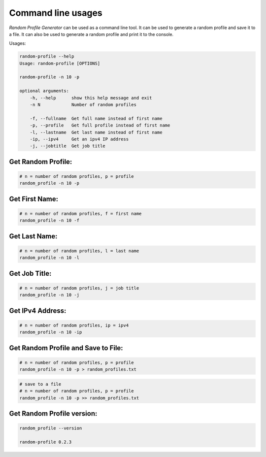 Command line usages
===================

`Random Profile Generator` can be used as a command line tool. 
It can be used to generate a random profile and save it to a file. 
It can also be used to generate a random profile and print it to the console.

Usages:

.. code-block:: bash

    random-profile --help
    Usage: random-profile [OPTIONS]

    random-profile -n 10 -p

    optional arguments:
        -h, --help      show this help message and exit
        -n N            Number of random profiles
    
        -f, --fullname  Get full name instead of first name
        -p, --profile   Get full profile instead of first name
        -l, --lastname  Get last name instead of first name
        -ip, --ipv4     Get an ipv4 IP address
        -j, --jobtitle  Get job title
    
Get Random Profile:
-------------------

.. code-block:: bash

    # n = number of random profiles, p = profile
    random_profile -n 10 -p

Get First Name:
---------------

.. code-block:: bash

    # n = number of random profiles, f = first name
    random_profile -n 10 -f 

Get Last Name:
--------------

.. code-block:: bash

    # n = number of random profiles, l = last name
    random_profile -n 10 -l

Get Job Title:
--------------

.. code-block:: bash

    # n = number of random profiles, j = job title
    random_profile -n 10 -j

Get IPv4 Address:
-----------------

.. code-block:: bash

    # n = number of random profiles, ip = ipv4
    random_profile -n 10 -ip

Get Random Profile and Save to File:
------------------------------------

.. code-block:: bash

    # n = number of random profiles, p = profile
    random_profile -n 10 -p > random_profiles.txt

.. code-block:: bash

    # save to a file
    # n = number of random profiles, p = profile
    random_profile -n 10 -p >> random_profiles.txt


Get Random Profile version:
---------------------------

.. code-block:: bash

    random_profile --version

    random-profile 0.2.3
